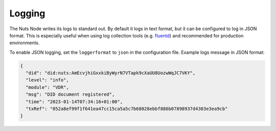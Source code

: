 .. _nuts-node-monitoring:

Logging
#######

The Nuts Node writes its logs to standard out.
By default it logs in text format, but it can be configured to log in JSON format.
This is especially useful when using log collection tools (e.g. `fluentd <https://www.fluentd.org/>`_) and recommended for production environments.

To enable JSON logging, set the ``loggerformat`` to ``json`` in the configuration file.
Example logs message in JSON format:

.. code-block:: json

   {
     "did": "did:nuts:AmEcvjhiGxxkiByWyrN7VTapk9cXaUU8UozwWqJC7VKY",
     "level": "info",
     "module": "VDR",
     "msg": "DID document registered",
     "time": "2023-01-14T07:34:16+01:00",
     "txRef": "052a8ef99f1f641ea47cc15ca5a5c7b68028ebbf886b07898937d4303e3ea9cb"
   }